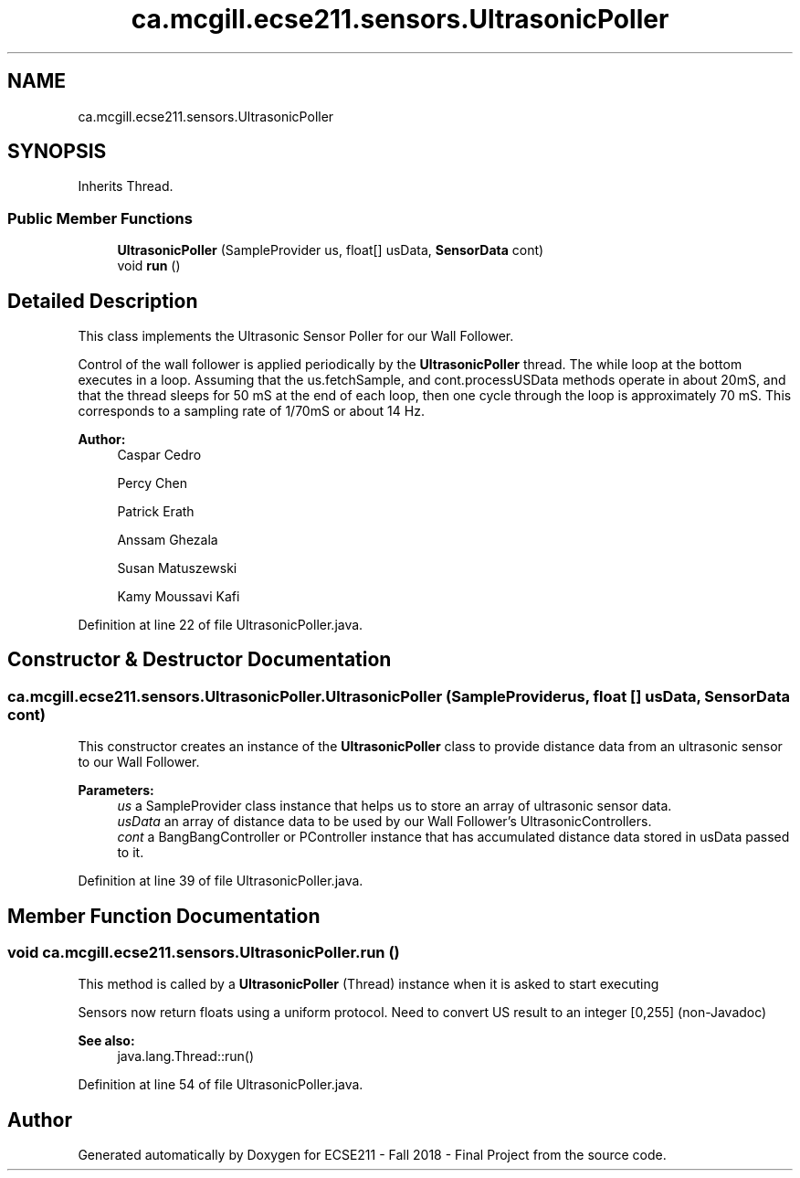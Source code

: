 .TH "ca.mcgill.ecse211.sensors.UltrasonicPoller" 3 "Thu Oct 25 2018" "Version 1.0" "ECSE211 - Fall 2018 - Final Project" \" -*- nroff -*-
.ad l
.nh
.SH NAME
ca.mcgill.ecse211.sensors.UltrasonicPoller
.SH SYNOPSIS
.br
.PP
.PP
Inherits Thread\&.
.SS "Public Member Functions"

.in +1c
.ti -1c
.RI "\fBUltrasonicPoller\fP (SampleProvider us, float[] usData, \fBSensorData\fP cont)"
.br
.ti -1c
.RI "void \fBrun\fP ()"
.br
.in -1c
.SH "Detailed Description"
.PP 
This class implements the Ultrasonic Sensor Poller for our Wall Follower\&.
.PP
Control of the wall follower is applied periodically by the \fBUltrasonicPoller\fP thread\&. The while loop at the bottom executes in a loop\&. Assuming that the us\&.fetchSample, and cont\&.processUSData methods operate in about 20mS, and that the thread sleeps for 50 mS at the end of each loop, then one cycle through the loop is approximately 70 mS\&. This corresponds to a sampling rate of 1/70mS or about 14 Hz\&.
.PP
\fBAuthor:\fP
.RS 4
Caspar Cedro 
.PP
Percy Chen 
.PP
Patrick Erath 
.PP
Anssam Ghezala 
.PP
Susan Matuszewski 
.PP
Kamy Moussavi Kafi 
.RE
.PP

.PP
Definition at line 22 of file UltrasonicPoller\&.java\&.
.SH "Constructor & Destructor Documentation"
.PP 
.SS "ca\&.mcgill\&.ecse211\&.sensors\&.UltrasonicPoller\&.UltrasonicPoller (SampleProvider us, float [] usData, \fBSensorData\fP cont)"
This constructor creates an instance of the \fBUltrasonicPoller\fP class to provide distance data from an ultrasonic sensor to our Wall Follower\&.
.PP
\fBParameters:\fP
.RS 4
\fIus\fP a SampleProvider class instance that helps us to store an array of ultrasonic sensor data\&. 
.br
\fIusData\fP an array of distance data to be used by our Wall Follower's UltrasonicControllers\&. 
.br
\fIcont\fP a BangBangController or PController instance that has accumulated distance data stored in usData passed to it\&. 
.RE
.PP

.PP
Definition at line 39 of file UltrasonicPoller\&.java\&.
.SH "Member Function Documentation"
.PP 
.SS "void ca\&.mcgill\&.ecse211\&.sensors\&.UltrasonicPoller\&.run ()"
This method is called by a \fBUltrasonicPoller\fP (Thread) instance when it is asked to start executing
.PP
Sensors now return floats using a uniform protocol\&. Need to convert US result to an integer [0,255] (non-Javadoc)
.PP
\fBSee also:\fP
.RS 4
java\&.lang\&.Thread::run() 
.RE
.PP

.PP
Definition at line 54 of file UltrasonicPoller\&.java\&.

.SH "Author"
.PP 
Generated automatically by Doxygen for ECSE211 - Fall 2018 - Final Project from the source code\&.
